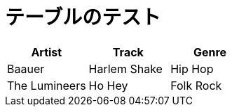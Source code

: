 = テーブルのテスト

[%header,format=csv]
|===
Artist,Track,Genre
Baauer,Harlem Shake,Hip Hop
The Lumineers,Ho Hey,Folk Rock
|===
